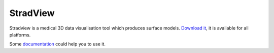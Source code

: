 *********
StradView
*********

Stradview is a medical 3D data visualisation tool which produces surface models.
`Download it <https://mi.eng.cam.ac.uk/Main/StradView>`_, it is available for all platforms.

Some `documentation <http://mi.eng.cam.ac.uk/~gmt11/stradview/intro.htm>`_ could help you to use it.
